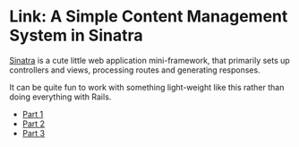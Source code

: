 * Link: A Simple Content Management System in Sinatra
  :PROPERTIES:
  :CREATED_AT: 2013-08-29
  :END:

[[http://sinatrarb.com][Sinatra]] is a cute little web application
mini-framework, that primarily sets up controllers and views, processing
routes and generating responses.

It can be quite fun to work with something light-weight like this rather
than doing everything with Rails.

- [[http://www.sitepoint.com/a-simple-content-management-system-in-sinatra/][Part 1]]
- [[https://www.sitepoint.com/a-simple-cms-in-sinatra-part-ii/][Part 2]]
- [[https://www.sitepoint.com/a-simple-cms-in-sinatra-part-iii/][Part 3]]
